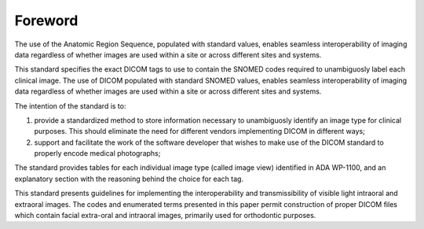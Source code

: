 .. Forward is a required ADA/ANSI part.

.. The Foreword shall appear in each standard/technical report. It shall not
.. contain requirements, figures or tables.

.. Give the designation and name of the technical committee and subcommittee that
.. prepared the standard, together with the following, if appropriate:

.. • A statement that the standard cancels and replaces other documents in whole or in part;
.. • A statement of significant technical changes from the previous edition and their rationale;
.. • The relationship of the standard to other standards or other documents;
.. • A statement specifying which annexes are normative and which are informative.

Foreword
========

The use of the Anatomic Region Sequence, populated with standard values, enables seamless interoperability of imaging data regardless of whether images are used within a site or across different sites and systems. 

This standard specifies the exact DICOM tags to use to contain the SNOMED codes required to unambiguosly label each clinical image. The use of DICOM populated with standard SNOMED values, enables seamless interoperability of imaging data regardless of whether images are used within a site or across different sites and systems.

The intention of the standard is to:

#. provide a standardized method to store information necessary to unambiguosly identify an image type for clinical purposes. This should eliminate the need for different vendors implementing DICOM in different ways;

#. support and facilitate the work of the software developer that wishes to make use of the DICOM standard to properly encode medical photographs;

The standard provides tables for each individual image type (called image view) identified in ADA WP-1100, and an explanatory section with the reasoning behind the choice for each tag.

This standard presents guidelines for implementing the interoperability and transmissibility of visible light intraoral and extraoral images. The codes and enumerated terms presented in this paper permit construction of proper DICOM files which contain facial extra-oral and intraoral images, primarily used for orthodontic purposes. 
